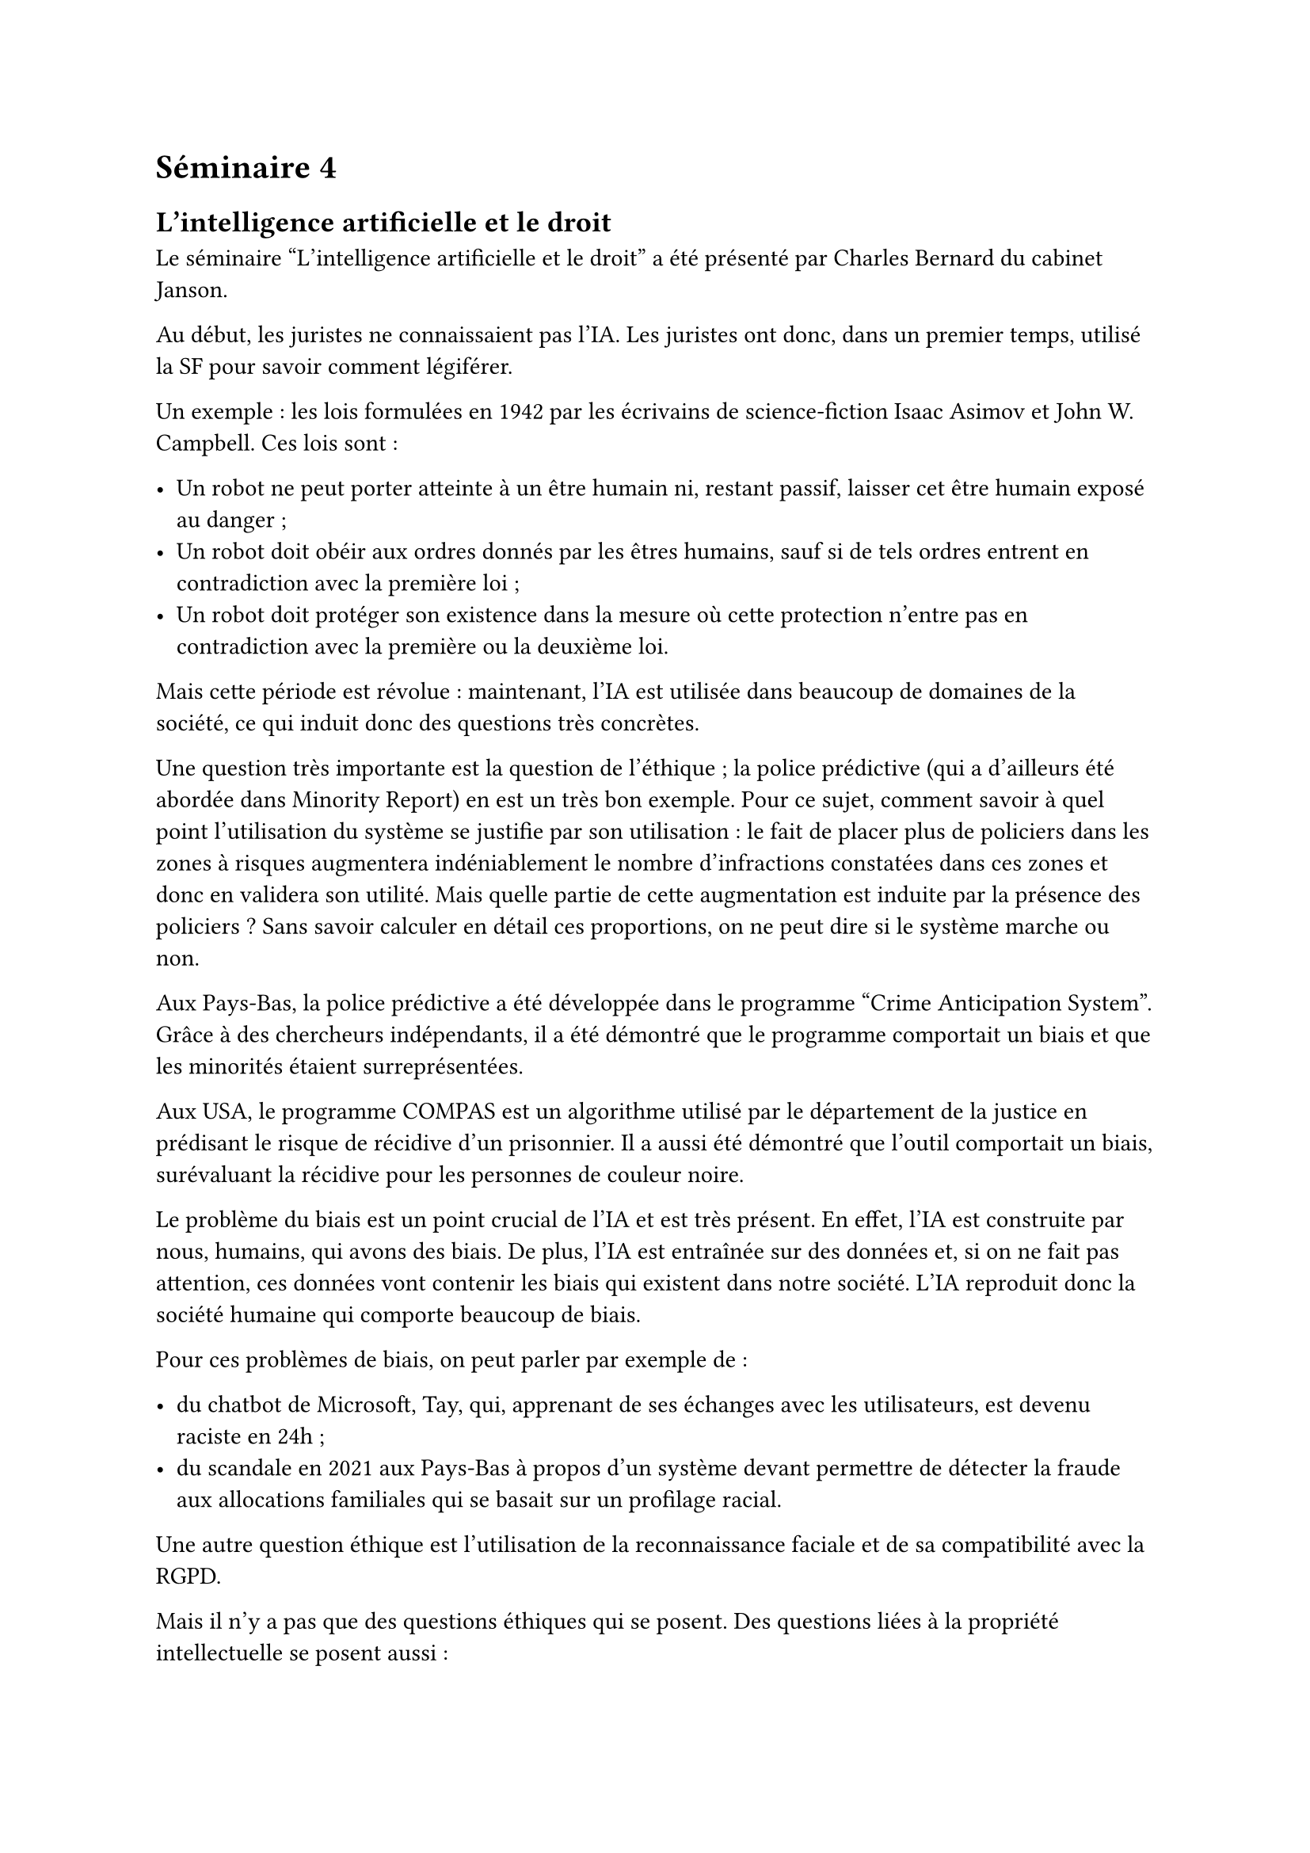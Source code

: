 = Séminaire 4

== L'intelligence artificielle et le droit

Le séminaire "L'intelligence artificielle et le droit" a été présenté par Charles Bernard du cabinet Janson.

Au début, les juristes ne connaissaient pas l'IA. Les juristes ont donc, dans un premier temps, utilisé la SF pour savoir comment légiférer.

Un exemple : les lois formulées en 1942 par les écrivains de science-fiction Isaac Asimov et John W. Campbell. Ces lois sont :

- Un robot ne peut porter atteinte à un être humain ni, restant passif, laisser cet être humain exposé au danger ;
- Un robot doit obéir aux ordres donnés par les êtres humains, sauf si de tels ordres entrent en contradiction avec la première loi ;
- Un robot doit protéger son existence dans la mesure où cette protection n'entre pas en contradiction avec la première ou la deuxième loi.

Mais cette période est révolue : maintenant, l'IA est utilisée dans beaucoup de domaines de la société, ce qui induit donc des questions très concrètes.

Une question très importante est la question de l'éthique ; la police prédictive (qui a d'ailleurs été abordée dans Minority Report) en est un très bon exemple. Pour ce sujet, comment savoir à quel point l'utilisation du système se justifie par son utilisation : le fait de placer plus de policiers dans les zones à risques augmentera indéniablement le nombre d'infractions constatées dans ces zones et donc en validera son utilité. Mais quelle partie de cette augmentation est induite par la présence des policiers ? Sans savoir calculer en détail ces proportions, on ne peut dire si le système marche ou non.

Aux Pays-Bas, la police prédictive a été développée dans le programme "Crime Anticipation System". Grâce à des chercheurs indépendants, il a été démontré que le programme comportait un biais et que les minorités étaient surreprésentées.

Aux USA, le programme COMPAS est un algorithme utilisé par le département de la justice en prédisant le risque de récidive d'un prisonnier. Il a aussi été démontré que l'outil comportait un biais, surévaluant la récidive pour les personnes de couleur noire.

Le problème du biais est un point crucial de l'IA et est très présent. En effet, l'IA est construite par nous, humains, qui avons des biais. De plus, l'IA est entraînée sur des données et, si on ne fait pas attention, ces données vont contenir les biais qui existent dans notre société. L'IA reproduit donc la société humaine qui comporte beaucoup de biais.

Pour ces problèmes de biais, on peut parler par exemple de :

- du chatbot de Microsoft, Tay, qui, apprenant de ses échanges avec les utilisateurs, est devenu raciste en 24h ;
- du scandale en 2021 aux Pays-Bas à propos d'un système devant permettre de détecter la fraude aux allocations familiales qui se basait sur un profilage racial.

Une autre question éthique est l'utilisation de la reconnaissance faciale et de sa compatibilité avec la RGPD.

Mais il n'y a pas que des questions éthiques qui se posent. Des questions liées à la propriété intellectuelle se posent aussi :

- les images générées par de l'IA prédictive sont-elles protégées par le droit d'auteur ?
- est-ce que les IA qui se nourrissent de multiples données respectent bien le droit d'auteur ?

Dans ce domaine, le paradigme a changé : avant, il fallait demander le droit pour utiliser une donnée protégée ; maintenant, c'est aux ayants droit de signaler qu'ils ne veulent pas que leurs données soient utilisées par l'IA. Mais cela ouvre d'autres questions comme de quelle manière l'auteur peut-il signaler qu'il ne veut pas que son œuvre soit utilisée ? Et aussi, comment prouver ou vérifier que c'est bien le cas ?

Dans le domaine de la responsabilité civile, l'arrivée de l'IA apporte aussi des questions hyper intéressantes. Par exemple, qui est responsable en cas d'accident de voiture autonome ? Est-ce le propriétaire de la voiture, le constructeur, le programmeur, le passager ? Une autre question intéressante est de savoir qui est responsable en cas d'incident pour les véhicules autonomes ?

Bref, l'arrivée de l'IA apporte beaucoup de nouvelles questions car elle perturbe pas mal notre société. Le droit doit donc s'y intéresser et proposer des solutions afin d'encadrer l'utilisation de l'IA dans la société. Cet encadrement est très important car il permet est la base du contrat de confiance qu'une société doit avoir avec ses citoyens.

J'ai apprécié l'intervention de Charles Bernard car elle m'a fait découvrir la relation entre l'IA et le droit. Je n'avais pas imaginé que cela posait autant de questions. C'est un sujet assez passionnant. Comme dans beaucoup d'autres domaines, l'arrivée de l'IA est très rapide, elle apporte beaucoup de questions et demande à un secteur de concevoir des solutions très rapidement.